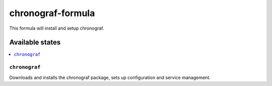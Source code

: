 ================
chronograf-formula
================

This formula will install and setup chronograf.

Available states
================

.. contents::
    :local:

``chronograf``
------------

Downloads and installs the chronograf package, sets up configuration and service management.
